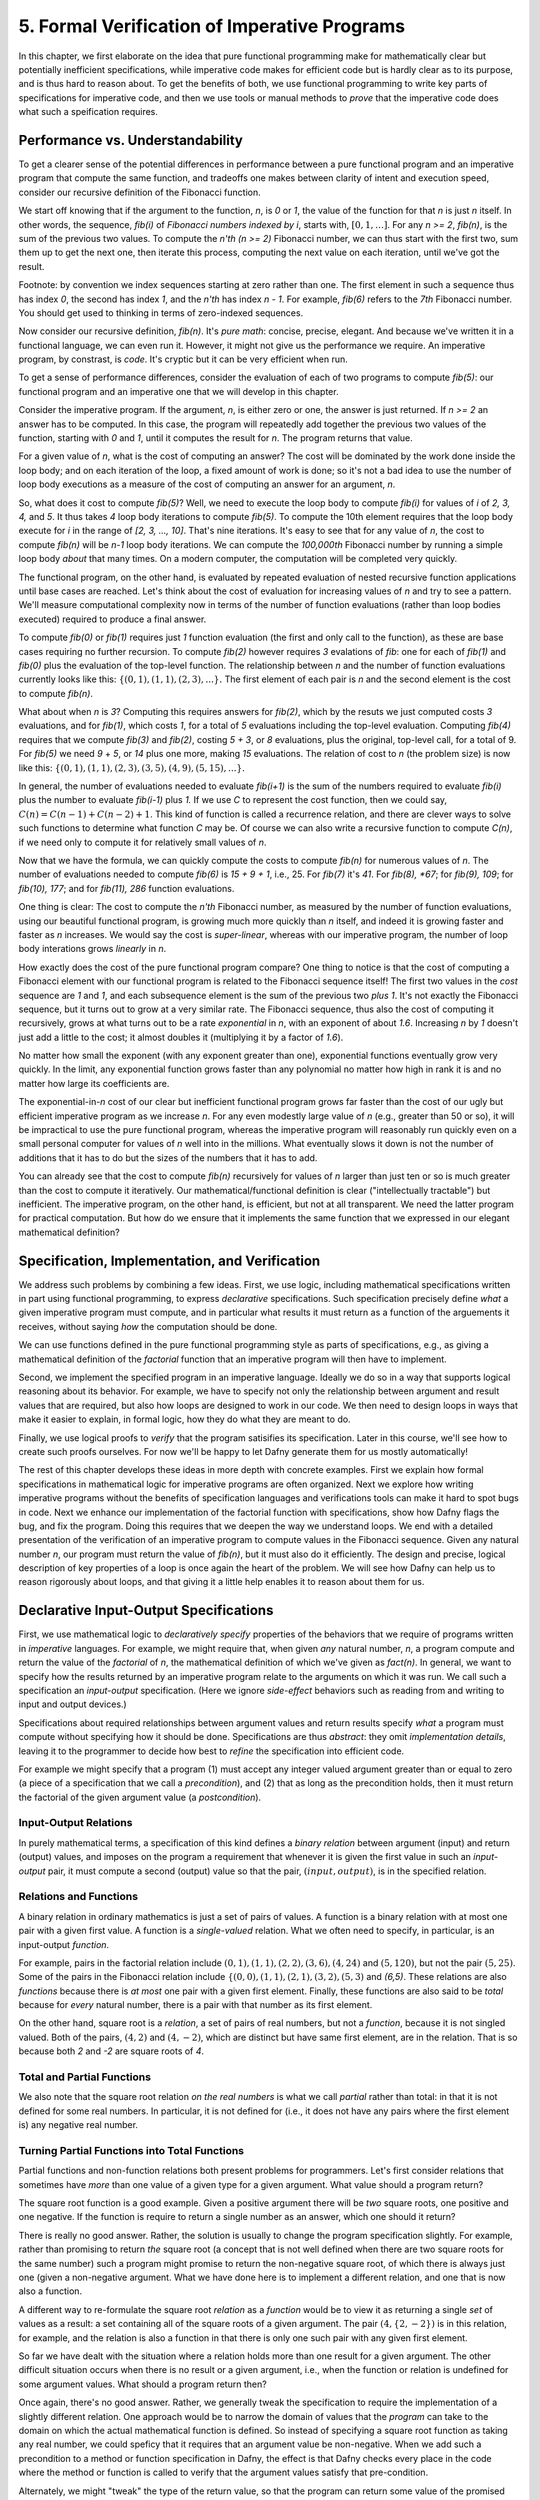 *********************************************
5. Formal Verification of Imperative Programs
*********************************************

In this chapter, we first elaborate on the idea that pure functional
programming make for mathematically clear but potentially inefficient
specifications, while imperative code makes for efficient code but is
hardly clear as to its purpose, and is thus hard to reason about. To
get the benefits of both, we use functional programming to write key
parts of specifications for imperative code, and then we use tools or
manual methods to *prove* that the imperative code does what such a
speification requires.

Performance vs. Understandability
================================

To get a clearer sense of the potential differences in performance
between a pure functional program and an imperative program that
compute the same function, and tradeoffs one makes between clarity of
intent and execution speed, consider our recursive definition of the
Fibonacci function.

We start off knowing that if the argument to the function, *n*, is *0*
or *1*, the value of the function for that *n* is just *n* itself.  In
other words, the sequence, *fib(i)* of *Fibonacci numbers indexed by
i*, starts with, :math:`[0, 1, \ldots ]`.  For any *n >= 2*, *fib(n)*,
is the sum of the previous two values.  To compute the *n'th (n >= 2)*
Fibonacci number, we can thus start with the first two, sum them up to
get the next one, then iterate this process, computing the next value
on each iteration, until we've got the result.

Footnote: by convention we index sequences starting at zero rather
than one. The first element in such a sequence thus has index *0*, the
second has index *1*, and the *n'th* has index *n - 1*. For example,
*fib(6)* refers to the *7th* Fibonacci number. You should get used to
thinking in terms of zero-indexed sequences.

Now consider our recursive definition, *fib(n)*. It's *pure math*:
concise, precise, elegant.  And because we've written it in a
functional language, we can even run it. However, it might not give us
the performance we require. An imperative program, by constrast, is
*code*. It's cryptic but it can be very efficient when run.

To get a sense of performance differences, consider the evaluation of
each of two programs to compute *fib(5)*: our functional program and
an imperative one that we will develop in this chapter.

Consider the imperative program. If the argument, *n*, is either zero
or one, the answer is just returned. If *n >= 2* an answer has to be
computed. In this case, the program will repeatedly add together the
previous two values of the function, starting with *0* and *1*, until
it computes the result for *n*.  The program returns that value.

For a given value of *n*, what is the cost of computing an answer?
The cost will be dominated by the work done inside the loop body; and
on each iteration of the loop, a fixed amount of work is done; so it's
not a bad idea to use the number of loop body executions as a measure
of the cost of computing an answer for an argument, *n*.

So, what does it cost to compute *fib(5)*? Well, we need to execute
the loop body to compute *fib(i)* for values of *i* of *2, 3, 4,* and
*5*. It thus takes *4* loop body iterations to compute *fib(5)*. To
compute the 10th element requires that the loop body execute for *i*
in the range of *[2, 3, ..., 10]*. That's nine iterations.  It's easy
to see that for any value of *n*, the cost to compute *fib(n)* will be
*n-1* loop body iterations. We can compute the *100,000th* Fibonacci
number by running a simple loop body *about* that many times. On a
modern computer, the computation will be completed very quickly.

The functional program, on the other hand, is evaluated by repeated
evaluation of nested recursive function applications until base cases
are reached.  Let's think about the cost of evaluation for increasing
values of *n* and try to see a pattern. We'll measure computational
complexity now in terms of the number of function evaluations (rather
than loop bodies executed) required to produce a final answer.

To compute *fib(0)* or *fib(1)* requires just *1* function evaluation
(the first and only call to the function), as these are base cases
requiring no further recursion. To compute *fib(2)* however requires
*3* evalations of *fib*: one for each of *fib(1)* and *fib(0)* plus
the evaluation of the top-level function. The relationship between *n*
and the number of function evaluations currently looks like this:
:math:`\{ (0,1), (1,1), (2,3), ... \}.` The first element of each pair
is *n* and the second element is the cost to compute *fib(n)*.

What about when *n* is *3*?  Computing this requires answers for
*fib(2)*, which by the resuts we just computed costs *3* evaluations,
and for *fib(1)*, which costs *1*, for a total of *5* evaluations
including the top-level evaluation. Computing *fib(4)* requires that
we compute *fib(3)* and *fib(2)*, costing *5 + 3*, or *8* evaluations,
plus the original, top-level call, for a total of 9. For *fib(5)* we
need *9* + *5*, or *14* plus one more, making *15* evaluations.  The
relation of cost to *n* (the problem size) is now like this: :math:`\{
(0,1), (1,1), (2,3), (3,5), (4,9), (5, 15), ... \}.`

In general, the number of evaluations needed to evaluate *fib(i+1)* is
the sum of the numbers required to evaluate *fib(i)* plus the number
to evaluate *fib(i-1)* plus *1.* If we use *C* to represent the cost
function, then we could say, :math:`C(n) = C(n-1) + C(n-2) + 1`. This
kind of function is called a recurrence relation, and there are clever
ways to solve such functions to determine what function *C* may be. Of
course we can also write a recursive function to compute *C(n)*, if
we need only to compute it for relatively small values of *n*.

Now that we have the formula, we can quickly compute the costs to
compute *fib(n)* for numerous values of *n*. The number of evaluations
needed to compute *fib(6)* is *15 + 9 + 1*, i.e., 25. For *fib(7)*
it's *41*.  For *fib(8), *67*; for *fib(9), 109*; for *fib(10), 177*;
and for *fib(11), 286* function evaluations.

One thing is clear: The cost to compute the *n'th* Fibonacci number,
as measured by the number of function evaluations, using our beautiful
functional program, is growing much more quickly than *n* itself, and
indeed it is growing faster and faster as *n* increases. We would say
the cost is *super-linear*, whereas with our imperative program, the
number of loop body interations grows *linearly* in *n*.

How exactly does the cost of the pure functional program compare? One
thing to notice is that the cost of computing a Fibonacci element with
our functional program is related to the Fibonacci sequence itself!
The first two values in the *cost* sequence are *1* and *1*, and each
subsequence element is the sum of the previous two *plus 1*.  It's not
exactly the Fibonacci sequence, but it turns out to grow at a very
similar rate. The Fibonacci sequence, thus also the cost of computing
it recursively, grows at what turns out to be a rate *exponential* in
*n*, with an exponent of about *1.6*. Increasing *n* by *1* doesn't
just add a little to the cost; it almost doubles it (multiplying it by
a factor of *1.6*).

No matter how small the exponent (with any exponent greater than one),
exponential functions eventually grow very quickly. In the limit, any
exponential function grows faster than any polynomial no matter how
high in rank it is and no matter how large its coefficients are.

The exponential-in-*n* cost of our clear but inefficient functional
program grows far faster than the cost of our ugly but efficient
imperative program as we increase *n*.  For any even modestly large
value of *n* (e.g., greater than 50 or so), it will be impractical to
use the pure functional program, whereas the imperative program will
reasonably run quickly even on a small personal computer for values of
*n* well into in the millions.  What eventually slows it down is not
the number of additions that it has to do but the sizes of the numbers
that it has to add.

You can already see that the cost to compute *fib(n)* recursively for
values of *n* larger than just ten or so is much greater than the cost
to compute it iteratively. Our mathematical/functional definition is
clear ("intellectually tractable") but inefficient. The imperative
program, on the other hand, is efficient, but not at all transparent.
We need the latter program for practical computation. But how do we
ensure that it implements the same function that we expressed in our
elegant mathematical definition?

Specification, Implementation, and Verification
===============================================

We address such problems by combining a few ideas. First, we use
logic, including mathematical specifications written in part using
functional programming, to express *declarative* specifications.  Such
specification precisely define *what* a given imperative program must
compute, and in particular what results it must return as a function
of the arguements it receives, without saying *how* the computation
should be done.

We can use functions defined in the pure functional programming style
as parts of specifications, e.g., as giving a mathematical definition
of the *factorial* function that an imperative program will then have
to implement.

Second, we implement the specified program in an imperative language.
Ideally we do so in a way that supports logical reasoning about its
behavior. For example, we have to specify not only the relationship
between argument and result values that are required, but also how
loops are designed to work in our code. We then need to design loops
in ways that make it easier to explain, in formal logic, how they do
what they are meant to do.

Finally, we use logical proofs to *verify* that the program satisifies
its specification. Later in this course, we'll see how to create such
proofs ourselves. For now we'll be happy to let Dafny generate them
for us mostly automatically!

The rest of this chapter develops these ideas in more depth with
concrete examples.  First we explain how formal specifications in
mathematical logic for imperative programs are often organized. Next
we explore how writing imperative programs without the benefits of
specification languages and verifications tools can make it hard to
spot bugs in code. Next we enhance our implementation of the factorial
function with specifications, show how Dafny flags the bug, and fix
the program. Doing this requires that we deepen the way we understand
loops. We end with a detailed presentation of the verification of an
imperative program to compute values in the Fibonacci sequence. Given
any natural number *n*, our program must return the value of *fib(n)*,
but it must also do it efficiently.  The design and precise, logical
description of key properties of a loop is once again the heart of the
problem.  We will see how Dafny can help us to reason rigorously about
loops, and that giving it a little help enables it to reason about
them for us.


Declarative Input-Output Specifications
=======================================

First, we use mathematical logic to *declaratively specify* properties
of the behaviors that we require of programs written in *imperative*
languages. For example, we might require that, when given *any*
natural number, *n*, a program compute and return the value of the
*factorial* of *n*, the mathematical definition of which we've given
as *fact(n)*.  In general, we want to specify how the results returned
by an imperative program relate to the arguments on which it was run.
We call such a specification an *input-output* specification. (Here
we ignore *side-effect* behaviors such as reading from and writing
to input and output devices.)

Specifications about required relationships between argument values
and return results specify *what* a program must compute without
specifying how it should be done. Specifications are thus *abstract*:
they omit *implementation details*, leaving it to the programmer to
decide how best to *refine* the specification into efficient code.

For example we might specify that a program (1) must accept any
integer valued argument greater than or equal to zero (a piece of a
specification that we call a *precondition*), and (2) that as long as
the precondition holds, then it must return the factorial of the given
argument value (a *postcondition*).

Input-Output Relations
----------------------

In purely mathematical terms, a specification of this kind defines a
*binary relation* between argument (input) and return (output) values,
and imposes on the program a requirement that whenever it is given the
first value in such an *input-output* pair, it must compute a second
(output) value so that the pair, :math:`(input, output)`, is in the
specified relation.

Relations and Functions
-----------------------

A binary relation in ordinary mathematics is just a set of pairs of
values. A function is a binary relation with at most one pair with a
given first value. A function is a *single-valued* relation. What we
often need to specify, in particular, is an input-output *function*.

For example, pairs in the factorial relation include :math:`(0,1),
(1,1), (2,2), (3,6), (4,24)` and :math:`(5,120)`, but not the pair
:math:`(5,25)`. Some of the pairs in the Fibonacci relation include
:math:`\{ (0,0), (1,1), (2,1), (3,2), (5,3)` and *(6,5)*. These
relations are also *functions* because there is *at most* one pair
with a given first element. Finally, these functions are also said to
be *total* because for *every* natural number, there is a pair with
that number as its first element.

On the other hand, square root is a *relation*, a set of pairs of real
numbers, but not a *function*, because it is not singled valued. Both
of the pairs, :math:`(4,2)` and :math:`(4,-2)`, which are distinct but
have same first element, are in the relation. That is so because both
*2* and *-2* are square roots of *4*.


Total and Partial Functions
---------------------------

We also note that the square root relation *on the real numbers* is
what we call *partial* rather than total: in that it is not defined
for some real numbers. In particular, it is not defined for (i.e., it
does not have any pairs where the first element is) any negative real
number. 

Turning Partial Functions into Total Functions
----------------------------------------------

Partial functions and non-function relations both present problems for
programmers. Let's first consider relations that sometimes have *more*
than one value of a given type for a given argument. What value should
a program return?

The square root function is a good example. Given a positive argument
there will be *two* square roots, one positive and one negative. If
the function is require to return a single number as an answer, which
one should it return?

There is really no good answer. Rather, the solution is usually to
change the program specification slightly. For example, rather than
promising to return *the* square root (a concept that is not well
defined when there are two square roots for the same number) such a
program might promise to return the non-negative square root, of which
there is always just one (given a non-negative argument. What we have
done here is to implement a different relation, and one that is now
also a function.

A different way to re-formulate the square root *relation* as a
*function* would be to view it as returning a single *set* of values
as a result: a set containing all of the square roots of a given
argument.  The pair :math:`(4, \{2, -2\})` is in this relation, for
example, and the relation is also a function in that there is only one
such pair with any given first element.

So far we have dealt with the situation where a relation holds more
than one result for a given argument. The other difficult situation
occurs when there is no result or a given argument, i.e., when the
function or relation is undefined for some argument values. What
should a program return then?

Once again, there's no good answer. Rather, we generally tweak the
specification to require the implementation of a slightly different
relation. One approach would be to narrow the domain of values that
the *program* can take to the domain on which the actual mathematical
function is defined. So instead of specifying a square root function
as taking any real number, we could speficy that it requires that an
argument value be non-negative. When we add such a precondition to a
method or function specification in Dafny, the effect is that Dafny
checks every place in the code where the method or function is called
to verify that the argument values satisfy that pre-condition.

Alternately, we might "tweak" the type of the return value, so that
the program can return some value of the promised type, even if the
underlying mathematical function is not defined for the arguments. So,
for example, if instead of promising to return a single number as a
square root we promise to return a set of numbers, then in cases where
the function is undefined, we just return the empty set of numbers.
In this case, the empty set as a return value can be interpreted as
signifying that no numerical answer could be returned.

Finally, in languages such as Java and Python, when a program
encounters a state where a valid value cannot be computed and
returned, it can invoke an error handling routine to take some kind of
"exceptional" action. This is the purpose of exceptions in Java,
Python, etc. We will not entertain the use of exceptions in this
course.


Imperative Implementation
=========================

Having written a formal specification of the required *input-output*
behavior of a program, we next write imperative code in a manner, and
in a language, that supports the use of formal logic to *reason* about
whether the program refines (implements) its formal specification. One
can use formal specifications when programming in any language, but it
helps greatly if the language has strong, static type checking. It is
even better if the language supports formal specification and logical
reasoning mechanisms right alongside of its imperative and functional
programming capabilities. Dafny is such a language and system. It is
not just a language, but a verifier.

In addition to choosing a language with features that help to support
formal reasoning, we sometimes also aim to write imperative code in a
way that makes it easier to reason about formally. As we'll see below,
for example, the way that we write our while loops can make it easier
or harder to reason about their correctness. Even whether we iterate
from zero up to *n* or from *n* down to zero can affect the difficulty
of writing specification elements for a program.


Formal Verification
===================

The aim of formal verification is to deduce (to use deductive logic to
*prove*) that, as written, a program satisfies its specification.  In
more detail, if we're given a program, *C* with a precondition, *P*,
and a postcondition *Q*, we want a proof that verifies that if *C* is
started in a state that satisfies *P* and if it terminates (doesn't go
into an infinite loop), that it ends in a state that satisfies *Q*. We
call this property *partial correctness*. 

We write the proposition that *C* is partially correct (that if it's
started in a state that satisfies the assertion, *P*, and that if it
terminates, then it will do so in a state that satisfies assertion
*Q*) as :math:`P \{ C \} Q.` This is a so-called *Hoare triple*, named
after the famous computer scientist, Sir Anthony (Tony) Hoare. It is
nothing other than a proposition that claims that *C* satisfies its
*pre-condition/post-condition* specification. Another way to read it
is as saying that the combination of the pre-condition being satisfied
and the the program being run implies that the post-condition will be
satisfied.

In addition to a proof of partial correctness, we usually do want to
know that a program also does always terminate. When we have a proof
of both :math:`P \{ C \} Q` and that the program always terminates,
then we have a proof of *total correctness*. Dafny is a programming
system that allows us to specify *P* and *Q* and it then formally, and
to a considerable extent automatically, verifies both `P \{ C \} Q`
and termination.  That is, Dafny produces proofs of total correctness.

It is important to bear in mind that a proof that a program refines
(implements) its formal specification does not necessarily mean that
it is fit for its intended purpose! If the specification is wrong,
then all bets are off, even if the program is correct relative to its
specification.  The problem of *validating* specification againts
real-world needs is separate from that of *verifying* that a given
program implements its specification correctly. Formal methods can
help here, as well, by verifying that *specifications* have certain
desired properties, but formal validation of specifications is not
our main concern at the moment.

Case Study: The Factorial Function
==================================

So far the material in this chapter has been pretty abstract. Now
we'll see what it means in practice.

A Buggy Implementation
----------------------

To start, let's consider an ordinary imperative program, as you might
have written in Python or Java, for computing values of the factorial
function. The name of the function is the only indication here of the
intended behavior of this program. There is no clear specification.

The program takes an argument of type nat (which guarantees that the
argument has the property of being non-negative). It then returns a
nat which the programmer implicitly claims (given the function name)
is the factorial of the argument.

.. code-block:: dafny

   method factorial(n: nat) returns (f: nat) 
   {
       if (n == 0) 
       { 
           return 1;
       }
       var t: nat := n;
       var a: nat := 1;
       while (t !=  0)
       {
           a := a * n;
           t := t - 1;
       }
       f := a;
   }

It's not immediately obvious whether this code is correct or not,
relative to what we know it's meant to do. Sadly, this program also
contains a bug. Try to find it. Reason about the behavior of the
program when the argument is 0, 1, 2, 3, etc.  Does it always compute
the right result? Where is the bug? What is wrong? And how could this
logical error have been detected automatically?

Specifications Establish Correctness Criteria
---------------------------------------------

A key problem is that the program lacks a precise specification. The
program does *something*, taking a nat and possibly returning a *nat*
(unless it goes into an infinite loop) but there's no way to analyze
its correctness in the absence of a specification that defines what it
even means to be correct.

Now let's see what happens when we add a formal specification.  Look
at the following code block. That *n >= 0* continues to be expressed
by the *type* of the argument, *n*, being *nat*. However, we have now
added a postcondition that *ensures* that the return result will be
the factorial of *n* as defined by our functional program!  What we
assert is that the result produced by our imperative code is the same
result that *would have been produced* if we had run the functional
program.

.. code-block:: dafny

   method factorial(n: nat) returns (f: nat) 
       ensures f == fact(n)
   {
       if (n == 0) 
       { 
           return 1;
       }
       var t := n;
       var a := 1;
       while (t !=  0)
       {
           a := a * n;
           t := t - 1;
       }
       return a;
   }

With a specification in place, Dafny now reports that it cannot
guarantee---formally prove to itself---that the *postcondition* is
guaranteed to hold. Generating proofs is hard, not only for people but
also for machines. In fact, one of seminal results of 20th century
mathematical logic was to prove that there is no general-purpose
algorithm for proving propositions in mathematical logic. That's good
news for mathematicians!  If this weren't true, we wouldn't need them!

So, the best that a machine can do is to try to find a proof for any
given proposition. Sometimes proofs are easy to generate. For example,
it's easy to prove *1 = 1* by the *reflexive* propery of equality.
Other propositions can be hard to prove. Proving that programs in
imperative languages satisfy declarative specifications can be hard.

When Dafny fails to verify a program (find a proof that it satisfies
its specification), there is one of two reasons. Either the program
really does fail to satisfy its specification; or the program is good
but Dafny does not have enough information to know how to prove it. 

With the preceding program, the postcondition really isn't satisfied
due to the bug in the program. When Dafny fails to verify, it gives
us a strong reason to double-check our code to be sure we have not
made some kind of mistake in reasoning.

But even if the program were correct, Dafny would still need a little
more than is given here to prove it. In particular, Dafny would need a
litte more information about how the while loop behaves. It turns out
that providing such extra information about while loops is where much
of the difficulty lies.  

A Verified Implementation of the Factorial Function
---------------------------------------------------

Here, then, is a verified imperative program for computing
factorial. We start by documenting the overall program specification.
The key element here is the ensures clause. This clause links our
imperative program with our functional specification and tells Dafny
to make sure that the reuqired relationship holds.

.. code-block:: dafny

    method verified_factorial(n: nat) returns (f: nat) 
        ensures f == fact(n)


Now for the body of the method. First, if we're looking at the case
where *n==0* we just return the right answer immediately. There is
no need for any further computation.
	
.. code-block:: dafny

        if (n == 0) 
        { 
            return 1;
        }



The rest of the code handles the case where *n > 1*. At this point in
the program execution, we believe that *n* must be greater than zero.
We would have just returned if it were zero, and it can't be negative
because its type is *nat*. We can nevertheless formally assert (write
a proposition about the state of the program) that *n* is greater than
zero. Dafny will try to (and here will successfully) verify that the
assertion is true at this point in the program, no matter what path
through conditionals, while loops, commands led to this point in the
program. 

.. code-block:: dafny

        assert n > 0;

To compute an answer for the non-zero input case, we will use a loop.
We can do this by using a variable, a, to hold a "partial factorial
value" in the form of a product of the numbers from n down to a loop
index, "i," that we start at n and decrement, terminating the loop
when *n==0*.

At each point just before, during, and right after the loop, *a* is a
product of the numbers from *n* down to but not including *i*, and the
value of *i* represents how much product-computing work remains to be
done. So, for example, if we're computing factorial(10) and a holds
the value *10 \* 9*, then *i* must be *8* because multiplying *a* by
the factors from *8* to *1* remains to be done.

A critical "invariant" then is that if you multiply *a* by the
factorial of *i* you get the the factorial of *n*.  When we say that
this is an invariant, we mean that it holds before and also after any
execution of the loop body, but not necessarily within the loop
body. In particular, when *i* gets down to *0*, this relation means
that *a* must contain the final result, because *a \* fact(0)* will
then equal *fact(n)* and *fact(0)* is just *1*, so *a* must equal
*fact(n)*.

This is how we design loops so that we can be confident that they do
what we want tem to do. So now let's go through the steps required to
implement our looping strategy.

Step 1. Set up state for the loop to work. We first initializie a := 1
and i := n.

.. code-block:: dafny

        var i: nat := n;    // nat type of i explicit
        var a := 1;         // can let Dafny infer it

It would now be a good idea to ask Dafny to check that the invariant
holds. See the next bit of code, below. Note that we are again using
our pure functional definition, *fact*, as a *specification* of the
function we're implementing.

In Dafny, we can use matnematical logic to express what must be true
at any given point in the execution of a program in the form of an
"assertion." Here we assert that our loop invariant holds. The Dafny
verifier tries to prove that the assertion is a true propsition about
the state of the program when control reaches this point, no matter
what path might have been taken to arrive at this point.

.. code-block:: dafny

        assert a * fact(i) == fact(n); // "invariant"


Step 2: Now we write the actual loop command. Recall how a *while*
loop works. To evaluate a loop, one evaluates the loop condition. If
the result is false, the loop body does not execute and the loop
terminates.  Otherwise, the loop body is executed once and then the
whole loop is run again (starting with a new evaluation of the loop
condition).


We want our loop body to run at least once, as we already handled the
case where it doesn't need to run at all. It will run if i > 0. What
is i? We initialized it to n and haven't change it since then so it
must still be equal to n. Do we know that n is greater than 0? We do,
because (1) it can't be negative owning to its type, and (2) it can't
be 0 because if it were 0 the program would already have returned.

We can now do better than just reasoning in our heads. We can also use
logic to express what we believe to be true and let Dafny try to check
it for us automatically.


.. code-block:: dafny

	assert i > 0;
        
Now if *i* is one, then the loop body will run once. The value of *a*,
which starts at 1, will be multiplied by i, which is 1, then i will be
decremented, taking the the value 0. The loop will be run again, but
the loop condition will be found to be false, and to the loop body
will not be executed and the loop will terminate. When it does, it
will leave *a* with the value 1, which is the right answer. 
        

.. code-block:: dafny

        while (i >  0)
            invariant 0 <= i <= n
            invariant fact(n) == a * fact(i) 
        {
            a := a * i;
            i := i - 1;
        }

If *i* is greater than 1, the loop body will execute, multiplying *a*
by the current value of *i* and *i* will be decremented. The vaue of
*a* will be the partial value of the factorial computed so far, and
the value of *i* will represent the work that remains to be done. When
*i* reaches zero, all the work will be done, and *a* will contain the
final result.

However, Dafny cannot determine on its own that this will be the case.
What it needs to know to reason "mechanically" about the program is a
bit of additional information about what remains true no matter *how*
many times the loop body executes (zero or more). That information is
expressed in the loop *invariants*. The first one is true but not of
much use. The second one is the key to enabling Dafny to verify that
after the loop, *a == fact(n)*.

The invariant itself just says that at all points before and after the
loop body executes, that partial factorial value computed so far times
the factorial of *i* (which remains to be computed) is the answer that
we seek. Once the loop is done we (and Dafny) *also* know that *i == 0*.
It is the combination of the invariant and this fact that enables Dafny
to see that it must be the case that *a == fact(n)*.

We can verify by using asserts after the loop that our beliefs about
what the state of the program must be are correct. First, let's have
Dafny check that the loop condition is now false.
 
.. code-block:: dafny

       assert !(i > 0);

We can also have Dafny check that our loop invariant still holds.


.. code-block:: dafny

        assert a * fact(i) == fact(n);

And now comes the most crucial step of all in our reasoning. We can
deduce that *a* now holds the correct answer. That this is so follows
from the conjunction of the two assertions we just made. First, that
*i* is not greater than *0* and given that its type is *nat*, the only
possible value it can have now is *0*. That's what we'd expect, as it
is the condition on which the loop terminates (which it just did). But
better than just saying all of this, let us also formalize, document,
and check it using the Dafny verifier.

.. code-block:: dafny

        assert i == 0;

Now it's easy to see. No matter what value *i* has, we know that the
loop invariant holds: :math:`a * fact(i) == fact(n),` and we also know
that *i == 0*. So it must be that :math:`a * fact(0) == fact(n).` And
fact(0) is *1* (from its mathematical definition). So it must be that
*a == fact(n)*. And Dafny confirms it!
        

.. code-block:: dafny

        assert a == fact(n);

We thus have the answer we need to return.  Dafny verifies that our
program satisfies its formal specification. We no longer have to
pray. We *know* that our program is right and Dafny confirms our
belief. 


.. code-block:: dafny

	return a;

Mathematical logic is to software as the calculus is to physics and
engineering.  It's not just an academic curiosity. It is a critical
intellectual tool, inceasingly used for precise specification and
semi-automated reasoning about and verification of real programs. 

Case Study: The Fibonacci Function
==================================

Similarly, here is a verified imperative implementation of the
Fibonacci function. We start by adding a specification in the
form of an ensures clause, appealing to our functional program,
to tell Dafny what the imperative program must compute.

.. code-block:: dafny

    method fibonacci(n: nat) returns (r: nat)
        ensures r == fib(n)
    

Now for the body. First we represent values for the two cases where
the result requires no further computation.  Initially, *fib0* will
store the value of *fib(0)*, namely *0*, and *fib1* will store the
value of *fib(1)*, namely *1*.

.. code-block:: dafny

        var fib0, fib1 := 0, 1; //parallel assignment

Next, we test to see if either of these cases applies,
and if so we just return the appropriate result. 

.. code-block:: dafny

        if (n == 0) { return fib0; }
        if (n == 1) { return fib1; }


At this point, we know something more about the state of the program
than was the case when we started. We can deduce that *n* has to be
greater than or equal to *2*. This is because it initially had to be
greater than or equal to zero due to its type, and we would already
have returned if it were *0* or *1*. It must now be *2* or greater. We
can assert this proposition about the state of the program at this
point, and Dafny will verify it for us.

.. code-block:: dafny

        assert n >= 2;

So now we have to deal with the case where *n >= 2*. Our strategy for
computing *fib(n)* in this case is, again, to use a while loop. We
will establish a loop index *i*.  Our design will be based on the idea
that at the beginning and end of each loop iteration (we are currently
at the beginning), we will have already computed *fib(i)* and that its
value is in *fib1*. We've already assigned the value of *fib(0)* to
*fib0*, and *fib(1)* to *fib1*, so to set up the desired state, we
initialize *i* to be *1*.

.. code-block:: dafny

        var i := 1;


We can now assert and Dafny can verify a number of conditions that we
expect and require to hold. First, *fib1* equals *fib(i)*. To compute
the next (*i+1st*) Fibonacci number, we need not only the value of
*fib(i)* but also *fib(i-1)*. We will thus also want *fib0* to hold
this value at the start and end of each loop iteration. Indeed we do
have this state of affairs right now.

.. code-block:: dafny

        assert fib1 == fib(i);
        assert fib0 == fib(i-1);

To compute *fib(n)* for any *n* greater than or equal to *2* will
require at least one execution of the loop body. We'll thus set our
loop condition to be *i < n*. This ensures that the loop body will run
at least once, to compute *fib(2)*, as *i* is *1* and *n* is at least
*2*; so the loop condition *i < n* is *true*, which dictates that the
loop body must be evaluated at least once.

Within the loop body we'll compute *fib(i+1)* (we call it *fib2*) by
adding together *fib0* and *fib1*; then we increment *i*; then we
update *fib0* and *fib1* so that for the *new* value of *i* they hold
*fib(i-1)* and *fib(i)*. To do this we assign the initial value of
*fib1* to *fib0* and the value of *fib2* to *fib1*. Think hard so as
to confirm for yourself that this sequence of actions re-establishes
the loop invariant.

Let's work an example. Suppose *n* happens to be *2*. The loop body
will run, and after the one execution, *i* will have the value, *2*;
*fib1* will have the value of *fib(2)*, and *fib0* will have the value
of *fib(1)*. Because *i* is now *2* and *n* is *2*, the loop condition
will now be false and the loop will terminate. The value of *fib1*
will of course be *fib(i)* but now we also have the negation of the
loop condition, i.e., *i == n*. So *fib(i)* will be *fib(n)*, which is
the result we want and that we return.

We can also informally prove to ourself that this strategy gives us a
program that always terminates and returns a value. That is, it does
not go into an infinite loop. To see this, note that the value of *i*
is initally less than or equal to *n*, and it increases by only *1* on
each time through the loop. The value of *n* is finite, so the value
of *i* will eventually equal the value of *n* at which point the loop
condition will be falsified and the looping will end.

What Dafny looks for to verify that a given loop terminates is a value
that *decreases* each time the loop runs and that is bounded below so
that it cannot decrease forever. As *i* increases in this loop, it can
not be the decreasing quantity. What Dafny takes instead is *n - i*.
When *i* is *0* this value is large, and as *i* gets closer to *n* it
decreases until when *i == n*, the difference is zero, and that is the
bound at which the loop terminates.

That's our strategy. Here's the while loop that we have designed. Now
for the first time, we see something crucial. In general, Dafny has no
idea how many times a loop body will execute. Intead, what it needs to
know are properties of the state of the program that hold no matter
how many times the loop executes, that, when combined with the fact
that the has terminated allows one to conclude that the loop does what
it's meant to do. We call such properties *loop invariants*. 

.. code-block:: dafny

        while (i < n) 
            invariant i <= n;
            invariant fib0 == fib(i-1);
            invariant fib1 == fib(i);
        {
            var fib2 := fib0 + fib1;
            fib0 := fib1;
            fib1 := fib2;
            i := i + 1;
        }


The invariants are just the conditions that we required to hold for
our design of the loop to work. First, *i* must never exceed *n*. If
it did, the loop would spin off into infinity. Second, to compute the
next (the *i+1st)* Fibonacci number we have to have the previous *two*
in memory. So *fib0* better hold *fib(i-1)* and *fib1*, *fib(i)*. Note
that these conditions do not have to hold at all times *within* the
execution of the loop body, where things are being updated, but they
do have to hold before before and after each execution.

The body of the loop is just as we described it above. We can use our
minds to deduce that if the invariants hold before each loop body runs
(and they do), then they will also hold after it runs. We can also see
that after the loop terminates, it must be that *i==n*, because we
know that it's always true that *i <= n* and the loop condition must
now be false, which is to say that *i* can no longer be strictly less
than *n*, so *i* must now equal *n*. Logic says so.

What is amazing is that we can write these assertions in Dafny if we
wish to, and Dafny will verify that they are true statements about the
state of the program after the loop has run. We have *proved* (or
rather Dafny has proved) that our loop always terminates with the
right answer. We have a formal proof of *total correctness* for this
program.

.. code-block:: dafny

        assert i <= n;      // invariant
        assert !(i < n);    // loop condition is false
        assert (i <= n) && !(i < n) ==> (i == n);
        assert i == n;      // deductive conclusion
        assert fib1 == fib(i); // invariant
        assert fib1 == fib(i) && (i==n) ==> fib1 == fib(n);
        assert fib1 == fib(n);
        return fib1;


What is Dafny, Again?
=====================

Dafny is a cutting-edge software language and toolset for verification
of imperative code. It was developed at Microsoft Research---one of
the top computer science research labs in the world. We are exploring
Dafny and the ideas underlying it in the first part of this course to
give a sense of why it's vital for a computer scientist today to have
a substantial understanding of logic and proofs along with the ability
to *code*.

Tools such as TLA+, Dafny, and others of this variety give us a way
both to express formal specifications and imperative code in a unified
way (albeit in different sub-languages), and to have some automated
checking done in an attempt to verify that code satisfies its spec.

We say *attempt* here, because in general verifying the consistency of
code and a specification is a literally unsolvable problem. In cases
that arise in practice, much can often be done. It's not always easy,
but if one requires ultra-high assurance of the consistency of code
and specification, then there is no choice but to employ the kinds of
*formal methods* introduced here.


To understand how to use such state-of-the-art software development
tools and methods, one must understand not only the language of code,
but also the languages of mathematical logic, including set and type
theory. One must also understand precisely what it means to *prove*
that a program satisfies its specification. And for that, one must
develop a sense for propositions and proofs: what they are and how
they are built and evaluated.

The well educated computer scientist and the professional software
engineer must understand logic and proofs as well as coding, and how
they work together to help build *trustworthy* systems. Herein lies
the deep relevance of logic and proofs, which might otherwise seem
like little more than abstract nonsense and a distraction from the
task of learning how to program.

